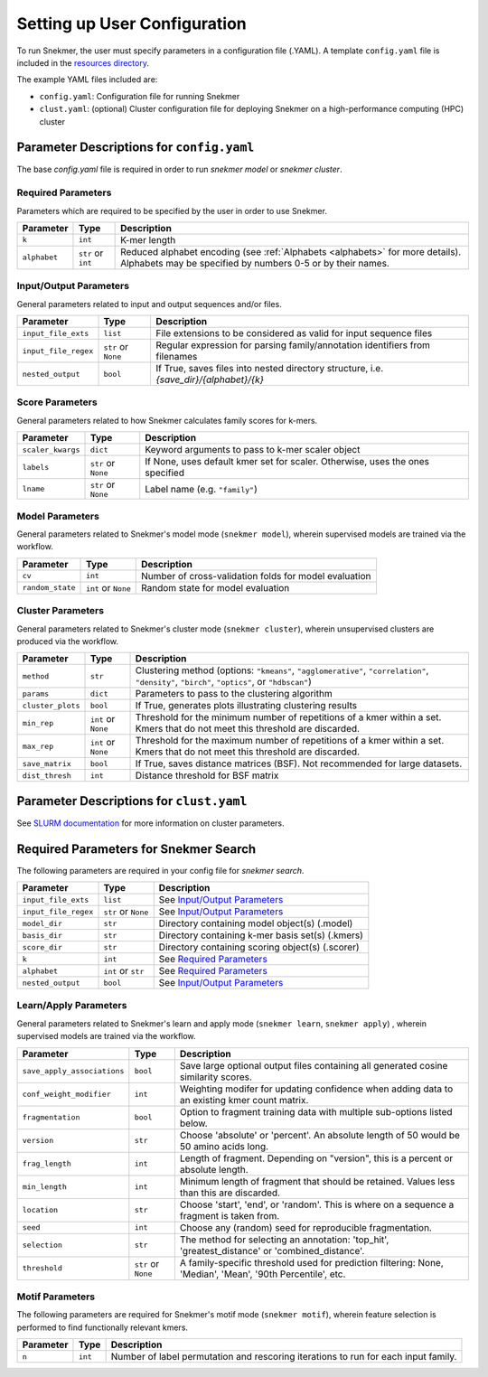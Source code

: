 .. _config-main:

Setting up User Configuration
=============================

To run Snekmer, the user must specify parameters in a configuration
file (.YAML). A template ``config.yaml`` file is included in the
`resources directory <https://github.com/PNNL-CompBio/Snekmer/tree/main/resources>`_.

The example YAML files included are:

* ``config.yaml``: Configuration file for running Snekmer
* ``clust.yaml``: (optional) Cluster configuration file for deploying Snekmer on a high-performance computing (HPC) cluster

Parameter Descriptions for ``config.yaml``
------------------------------------------

The base `config.yaml` file is required in order to run `snekmer model` or `snekmer cluster`.

Required Parameters
```````````````````

Parameters which are required to be specified by the user in order to use Snekmer.

====================  ====================  ===================================================================================================
     Parameter                Type           Description
====================  ====================  ===================================================================================================
 ``k``                 ``int``               K-mer length
 ``alphabet``          ``str`` or ``int``    Reduced alphabet encoding
                                             (see :ref:`Alphabets <alphabets>` for more details). Alphabets may be specified by numbers 0-5 or by their names.
====================  ====================  ===================================================================================================

Input/Output Parameters
```````````````````````

General parameters related to input and output sequences and/or files.

========================  ====================  =========================================================================
     Parameter                    Type            Description
========================  ====================  =========================================================================
 ``input_file_exts``       ``list``               File extensions to be considered as valid for input sequence files
 ``input_file_regex``      ``str`` or ``None``    Regular expression for parsing family/annotation identifiers from filenames
 ``nested_output``         ``bool``               If True, saves files into nested directory structure, i.e. `{save_dir}/{alphabet}/{k}`
========================  ====================  =========================================================================

Score Parameters
````````````````

General parameters related to how Snekmer calculates family scores for k-mers.

========================  =====================  =================================================================================
     Parameter                   Type             Description
========================  =====================  =================================================================================
 ``scaler_kwargs``         ``dict``               Keyword arguments to pass to k-mer scaler object
 ``labels``                ``str`` or ``None``    If None, uses default kmer set for scaler. Otherwise, uses the ones specified
 ``lname``                 ``str`` or ``None``    Label name (e.g. ``"family"``)
========================  =====================  =================================================================================

Model Parameters
````````````````

General parameters related to Snekmer's model mode (``snekmer model``), wherein supervised models are trained via the workflow.

========================  =====================  =========================================================================
     Parameter                    Type            Description
========================  =====================  =========================================================================
 ``cv``                    ``int``                Number of cross-validation folds for model evaluation
 ``random_state``          ``int`` or ``None``    Random state for model evaluation
========================  =====================  =========================================================================

Cluster Parameters
``````````````````

General parameters related to Snekmer's cluster mode (``snekmer cluster``), wherein unsupervised clusters are produced via the workflow.

========================  ====================  ==============================================================================
     Parameter                    Type            Description
========================  ====================  ==============================================================================
 ``method``                ``str``                Clustering method (options: ``"kmeans"``, ``"agglomerative"``,
                                                  ``"correlation"``, ``"density"``, ``"birch"``, ``"optics"``,
                                                  or ``"hdbscan"``)
 ``params``                ``dict``               Parameters to pass to the clustering algorithm
 ``cluster_plots``         ``bool``               If True, generates plots illustrating clustering results
 ``min_rep``               ``int`` or ``None``    Threshold for the minimum number of repetitions of a kmer within a set.
                                                  Kmers that do not meet this threshold are discarded.
 ``max_rep``               ``int`` or ``None``    Threshold for the maximum number of repetitions of a kmer within a set.
                                                  Kmers that do not meet this threshold are discarded.
 ``save_matrix``           ``bool``               If True, saves distance matrices (BSF). Not recommended for large datasets.
 ``dist_thresh``           ``int``                Distance threshold for BSF matrix
========================  ====================  ==============================================================================

Parameter Descriptions for ``clust.yaml``
-------------------------------------------

See `SLURM documentation <https://slurm.schedmd.com/sbatch.html>`_ for more information on cluster parameters.

Required Parameters for Snekmer Search
--------------------------------------

The following parameters are required in your config file for `snekmer search`.

========================  =====================  ========================================================================================
     Parameter                     Type           Description
========================  =====================  ========================================================================================
 ``input_file_exts``       ``list``               See `Input/Output Parameters`_
 ``input_file_regex``      ``str`` or ``None``    See `Input/Output Parameters`_
 ``model_dir``             ``str``                Directory containing model object(s) (.model)
 ``basis_dir``             ``str``                Directory containing k-mer basis set(s) (.kmers)
 ``score_dir``             ``str``                Directory containing scoring object(s) (.scorer)
 ``k``                     ``int``                See `Required Parameters`_
 ``alphabet``              ``int`` or ``str``     See `Required Parameters`_
 ``nested_output``         ``bool``               See `Input/Output Parameters`_
========================  =====================  ========================================================================================


Learn/Apply Parameters
````````````````

General parameters related to Snekmer's learn and apply mode (``snekmer learn``, ``snekmer apply``) , wherein supervised models are trained via the workflow.

=============================  =====================  =========================================================================
     Parameter                    Type                 Description
=============================  =====================  =========================================================================
 ``save_apply_associations``     ``bool``              Save large optional output files containing all generated cosine similarity scores.
 ``conf_weight_modifier``        ``int``               Weighting modifer for updating confidence when adding data to an existing kmer count matrix.
 ``fragmentation``               ``bool``              Option to fragment training data with multiple sub-options listed below.
 ``version``                     ``str``               Choose 'absolute' or 'percent'. An absolute length of 50 would be 50 amino acids long.
 ``frag_length``                 ``int``               Length of fragment. Depending on "version", this is a percent or absolute length.
 ``min_length``                  ``int``               Minimum length of fragment that should be retained. Values less than this are discarded.
 ``location``                    ``str``               Choose 'start', 'end', or 'random'. This is where on a sequence a fragment is taken from.
 ``seed``                        ``int``               Choose any (random) seed for reproducible fragmentation.
 ``selection``                   ``str``               The method for selecting an annotation: 'top_hit', 'greatest_distance' or 'combined_distance'.
 ``threshold``                   ``str`` or ``None``   A family-specific threshold used for prediction filtering: None, 'Median', 'Mean', '90th Percentile', etc.
=============================  =====================  =========================================================================


Motif Parameters
````````````````
The following parameters are required for Snekmer's motif mode (``snekmer motif``), wherein feature selection is performed to find functionally relevant kmers.

========================  =====================  ==================================================================================
     Parameter                    Type            Description
========================  =====================  ==================================================================================
``n``                     ``int``                Number of label permutation and rescoring iterations to run for each input family.
========================  =====================  ==================================================================================
